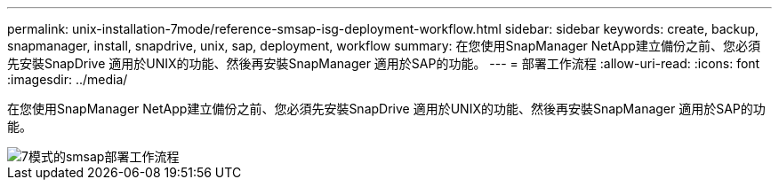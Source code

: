 ---
permalink: unix-installation-7mode/reference-smsap-isg-deployment-workflow.html 
sidebar: sidebar 
keywords: create, backup, snapmanager, install, snapdrive, unix, sap, deployment, workflow 
summary: 在您使用SnapManager NetApp建立備份之前、您必須先安裝SnapDrive 適用於UNIX的功能、然後再安裝SnapManager 適用於SAP的功能。 
---
= 部署工作流程
:allow-uri-read: 
:icons: font
:imagesdir: ../media/


[role="lead"]
在您使用SnapManager NetApp建立備份之前、您必須先安裝SnapDrive 適用於UNIX的功能、然後再安裝SnapManager 適用於SAP的功能。

image::../media/smsap_deployment_workflow_7mode.gif[7模式的smsap部署工作流程]
